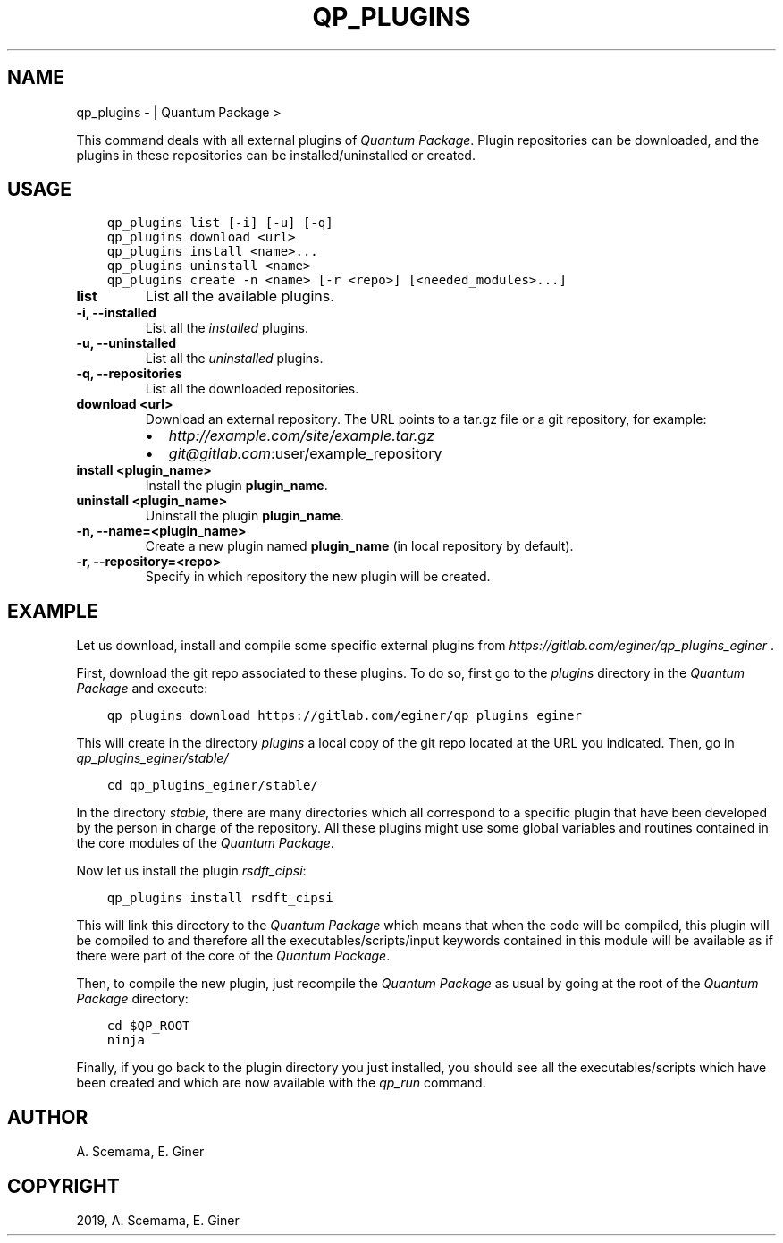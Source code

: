 .\" Man page generated from reStructuredText.
.
.TH "QP_PLUGINS" "1" "Feb 04, 2019" "2.0" "Quantum Package"
.SH NAME
qp_plugins \-  | Quantum Package >
.
.nr rst2man-indent-level 0
.
.de1 rstReportMargin
\\$1 \\n[an-margin]
level \\n[rst2man-indent-level]
level margin: \\n[rst2man-indent\\n[rst2man-indent-level]]
-
\\n[rst2man-indent0]
\\n[rst2man-indent1]
\\n[rst2man-indent2]
..
.de1 INDENT
.\" .rstReportMargin pre:
. RS \\$1
. nr rst2man-indent\\n[rst2man-indent-level] \\n[an-margin]
. nr rst2man-indent-level +1
.\" .rstReportMargin post:
..
.de UNINDENT
. RE
.\" indent \\n[an-margin]
.\" old: \\n[rst2man-indent\\n[rst2man-indent-level]]
.nr rst2man-indent-level -1
.\" new: \\n[rst2man-indent\\n[rst2man-indent-level]]
.in \\n[rst2man-indent\\n[rst2man-indent-level]]u
..
.sp
This command deals with all external plugins of \fIQuantum Package\fP\&. Plugin
repositories can be downloaded, and the plugins in these repositories
can be installed/uninstalled or created.
.SH USAGE
.INDENT 0.0
.INDENT 3.5
.sp
.nf
.ft C
qp_plugins list [\-i] [\-u] [\-q]
qp_plugins download <url>
qp_plugins install <name>...
qp_plugins uninstall <name>
qp_plugins create \-n <name> [\-r <repo>] [<needed_modules>...]
.ft P
.fi
.UNINDENT
.UNINDENT
.INDENT 0.0
.TP
.B list
List all the available plugins.
.UNINDENT
.INDENT 0.0
.TP
.B \-i, \-\-installed
List all the \fIinstalled\fP plugins.
.UNINDENT
.INDENT 0.0
.TP
.B \-u, \-\-uninstalled
List all the \fIuninstalled\fP plugins.
.UNINDENT
.INDENT 0.0
.TP
.B \-q, \-\-repositories
List all the downloaded repositories.
.UNINDENT
.INDENT 0.0
.TP
.B download <url>
Download an external repository. The URL points to a tar.gz file or a
git repository, for example:
.INDENT 7.0
.IP \(bu 2
\fI\%http://example.com/site/example.tar.gz\fP
.IP \(bu 2
\fI\%git@gitlab.com\fP:user/example_repository
.UNINDENT
.UNINDENT
.INDENT 0.0
.TP
.B install <plugin_name>
Install the plugin \fBplugin_name\fP\&.
.UNINDENT
.INDENT 0.0
.TP
.B uninstall <plugin_name>
Uninstall the plugin \fBplugin_name\fP\&.
.UNINDENT
.INDENT 0.0
.TP
.B \-n, \-\-name=<plugin_name>
Create a new plugin named \fBplugin_name\fP (in local repository by default).
.UNINDENT
.INDENT 0.0
.TP
.B \-r, \-\-repository=<repo>
Specify in which repository the new plugin will be created.
.UNINDENT
.SH EXAMPLE
.sp
Let us download, install and compile some specific external plugins from
\fI\%https://gitlab.com/eginer/qp_plugins_eginer\fP .
.sp
First, download the git repo associated to these plugins. To do so,
first go to the \fIplugins\fP directory in the \fIQuantum Package\fP and execute:
.INDENT 0.0
.INDENT 3.5
.sp
.nf
.ft C
qp_plugins download https://gitlab.com/eginer/qp_plugins_eginer
.ft P
.fi
.UNINDENT
.UNINDENT
.sp
This will create in the directory \fIplugins\fP a local copy of
the git repo located at the URL you indicated. Then, go in
\fIqp_plugins_eginer/stable/\fP
.INDENT 0.0
.INDENT 3.5
.sp
.nf
.ft C
cd qp_plugins_eginer/stable/
.ft P
.fi
.UNINDENT
.UNINDENT
.sp
In the directory \fIstable\fP, there are many directories which all
correspond to a specific plugin that have been developed by the person
in charge of the repository. All these plugins might use some global
variables and routines contained in the core modules of the \fIQuantum Package\fP\&.
.sp
Now let us install the plugin \fIrsdft_cipsi\fP:
.INDENT 0.0
.INDENT 3.5
.sp
.nf
.ft C
qp_plugins install rsdft_cipsi
.ft P
.fi
.UNINDENT
.UNINDENT
.sp
This will link this directory to the \fIQuantum Package\fP which means that when the code
will be compiled, this plugin will be compiled to and therefore all the
executables/scripts/input keywords contained in this module will be
available as if there were part of the core of the \fIQuantum Package\fP\&.
.sp
Then, to compile the new plugin, just recompile the \fIQuantum Package\fP as usual by
going at the root of the \fIQuantum Package\fP directory:
.INDENT 0.0
.INDENT 3.5
.sp
.nf
.ft C
cd $QP_ROOT
ninja
.ft P
.fi
.UNINDENT
.UNINDENT
.sp
Finally, if you go back to the plugin directory you just installed, you
should see all the executables/scripts which have been created and which
are now available with the \fIqp_run\fP command.
.SH AUTHOR
A. Scemama, E. Giner
.SH COPYRIGHT
2019, A. Scemama, E. Giner
.\" Generated by docutils manpage writer.
.
